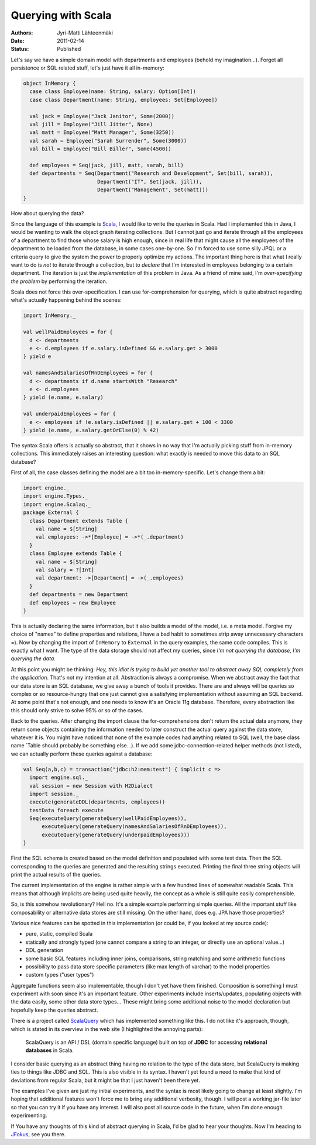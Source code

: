 Querying with Scala
===================

:Authors: Jyri-Matti Lähteenmäki
:Date: 2011-02-14
:Status: Published

Let's say we have a simple domain model with departments and employees
(behold my imagination...). Forget all persistence or SQL related stuff,
let's just have it all in-memory:

.. code:: scala

    object InMemory {
      case class Employee(name: String, salary: Option[Int])
      case class Department(name: String, employees: Set[Employee])

      val jack = Employee("Jack Janitor", Some(2000))
      val jill = Employee("Jill Jitter", None)
      val matt = Employee("Matt Manager", Some(3250))
      val sarah = Employee("Sarah Surrender", Some(3000))
      val bill = Employee("Bill Biller", Some(4500))

      def employees = Seq(jack, jill, matt, sarah, bill)
      def departments = Seq(Department("Research and Development", Set(bill, sarah)),
                            Department("IT", Set(jack, jill)),
                            Department("Management", Set(matt)))
    }

How about querying the data?

Since the language of this example is
`Scala <http://www.scala-lang.org/>`__, I would like to write the
queries in Scala. Had I implemented this in Java, I would be wanting to
walk the object graph iterating collections. But I cannot just go and
iterate through all the employees of a department to find those whose
salary is high enough, since in real life that might cause all the
employees of the department to be loaded from the database, in some
cases one-by-one. So I'm forced to use some silly JPQL or a criteria
query to give the system the power to properly optimize my actions. The
important thing here is that what I really want to do is *not* to
iterate through a collection, but to *declare* that I'm interested in
employees belonging to a certain department. The iteration is just the
*implementation* of this problem in Java. As a friend of mine said, I'm
*over-specifying the problem* by performing the iteration.

Scala does not force this over-specification. I can use
for-comprehension for querying, which is quite abstract regarding what's
actually happening behind the scenes:

.. code:: scala

    import InMemory._

    val wellPaidEmployees = for {
      d <- departments
      e <- d.employees if e.salary.isDefined && e.salary.get > 3000
    } yield e

    val namesAndSalariesOfRnDEmployees = for {
      d <- departments if d.name startsWith "Research"
      e <- d.employees
    } yield (e.name, e.salary)

    val underpaidEmployees = for {
      e <- employees if !e.salary.isDefined || e.salary.get + 100 < 3300
    } yield (e.name, e.salary.getOrElse(0) % 42)

The syntax Scala offers is actually so abstract, that it shows in no way
that I'm actually picking stuff from in-memory collections. This
immediately raises an interesting question: what exactly is needed to
move this data to an SQL database?

First of all, the case classes defining the model are a bit too
in-memory-specific. Let's change them a bit:

.. code:: scala

    import engine._
    import engine.Types._
    import engine.Scalaq._
    package External {
      class Department extends Table {
        val name = $[String]
        val employees: ->*[Employee] = ->*(_.department)
      }
      class Employee extends Table {
        val name = $[String]
        val salary = ?[Int]
        val department: ->[Department] = ->(_.employees)
      }
      def departments = new Department
      def employees = new Employee
    }

This is actually declaring the same information, but it also builds a
model of the model, i.e. a meta model. Forgive my choice of "names" to
define properties and relations, I have a bad habit to sometimes strip
away unnecessary characters =). Now by changing the import of
``InMemory`` to ``External`` in the query examples, the same code
compiles. This is exactly what I want. The type of the data storage
should not affect my queries, since *I'm not querying the database, I'm
querying the data*.

At this point you might be thinking: *Hey, this idiot is trying to build
yet another tool to abstract away SQL completely from the application*.
That's not my intention at all. Abstraction is always a compromise. When
we abstract away the fact that our data store is an SQL database, we
give away a bunch of tools it provides. There are and always will be
queries so complex or so resource-hungry that one just cannot give a
satisfying implementation without assuming an SQL backend. At some point
that's not enough, and one needs to know it's an Oracle 11g database.
Therefore, every abstraction like this should only strive to solve 95%
or so of the cases.

Back to the queries. After changing the import clause the
for-comprehensions don't return the actual data anymore, they return
some objects containing the information needed to later construct the
actual query against the data store, whatever it is. You might have
noticed that none of the example codes had anything related to SQL
(well, the base class name \`Table should probably be something
else...). If we add some jdbc-connection-related helper methods (not
listed), we can actually perform these queries against a database:

.. code:: scala

    val Seq(a,b,c) = transaction("jdbc:h2:mem:test") { implicit c =>
      import engine.sql._
      val session = new Session with H2Dialect
      import session._
      execute(generateDDL(departments, employees))
      testData foreach execute
      Seq(executeQuery(generateQuery(wellPaidEmployees)),
          executeQuery(generateQuery(namesAndSalariesOfRnDEmployees)),
          executeQuery(generateQuery(underpaidEmployees)))
    }

First the SQL schema is created based on the model definition and
populated with some test data. Then the SQL corresponding to the queries
are generated and the resulting strings executed. Printing the final
three string objects will print the actual results of the queries.

The current implementation of the engine is rather simple with a few
hundred lines of somewhat readable Scala. This means that although
implicits are being used quite heavily, the concept as a whole is still
quite easily comprehensible.

So, is this somehow revolutionary? Hell no. It's a simple example
performing simple queries. All the important stuff like composability or
alternative data stores are still missing. On the other hand, does e.g.
JPA have those properties?

Various nice features can be spotted in this implementation (or could
be, if you looked at my source code):

-  pure, static, compiled Scala
-  statically and strongly typed (one cannot compare a string to an
   integer, or directly use an optional value...)
-  DDL generation
-  some basic SQL features including inner joins, comparisons, string
   matching and some arithmetic functions
-  possibility to pass data store specific parameters (like max length
   of varchar) to the model properties
-  custom types ("user types")

Aggregate functions seem also implementable, though I don't yet have
them finished. Composition is something I must experiment with soon
since it's an important feature. Other experiments include
inserts/updates, populating objects with the data easily, some other
data store types... These might bring some additional noise to the model
declaration but hopefully keep the queries abstract.

There is a project called `ScalaQuery <http://scalaquery.org/>`__ which
has implemented something like this. I do not like it's approach,
though, which is stated in its overview in the web site (I highlighted
the annoying parts):

    ScalaQuery is an API / DSL (domain specific language) built on top
    of **JDBC** for accessing **relational databases** in Scala.

I consider basic querying as an abstract thing having no relation to the
type of the data store, but ScalaQuery is making ties to things like
JDBC and SQL. This is also visible in its syntax. I haven't yet found a
need to make that kind of deviations from regular Scala, but it might be
that I just haven't been there yet.

The examples I've given are just my initial experiments, and the syntax
is most likely going to change at least slightly. I'm hoping that
additional features won't force me to bring any additional verbosity,
though. I will post a working jar-file later so that you can try it if
you have any interest. I will also post all source code in the future,
when I'm done enough experimenting.

If You have any thoughts of this kind of abstract querying in Scala, I'd
be glad to hear your thoughts. Now I'm heading to
`JFokus <http://jfokus.se/>`__, see you there.
